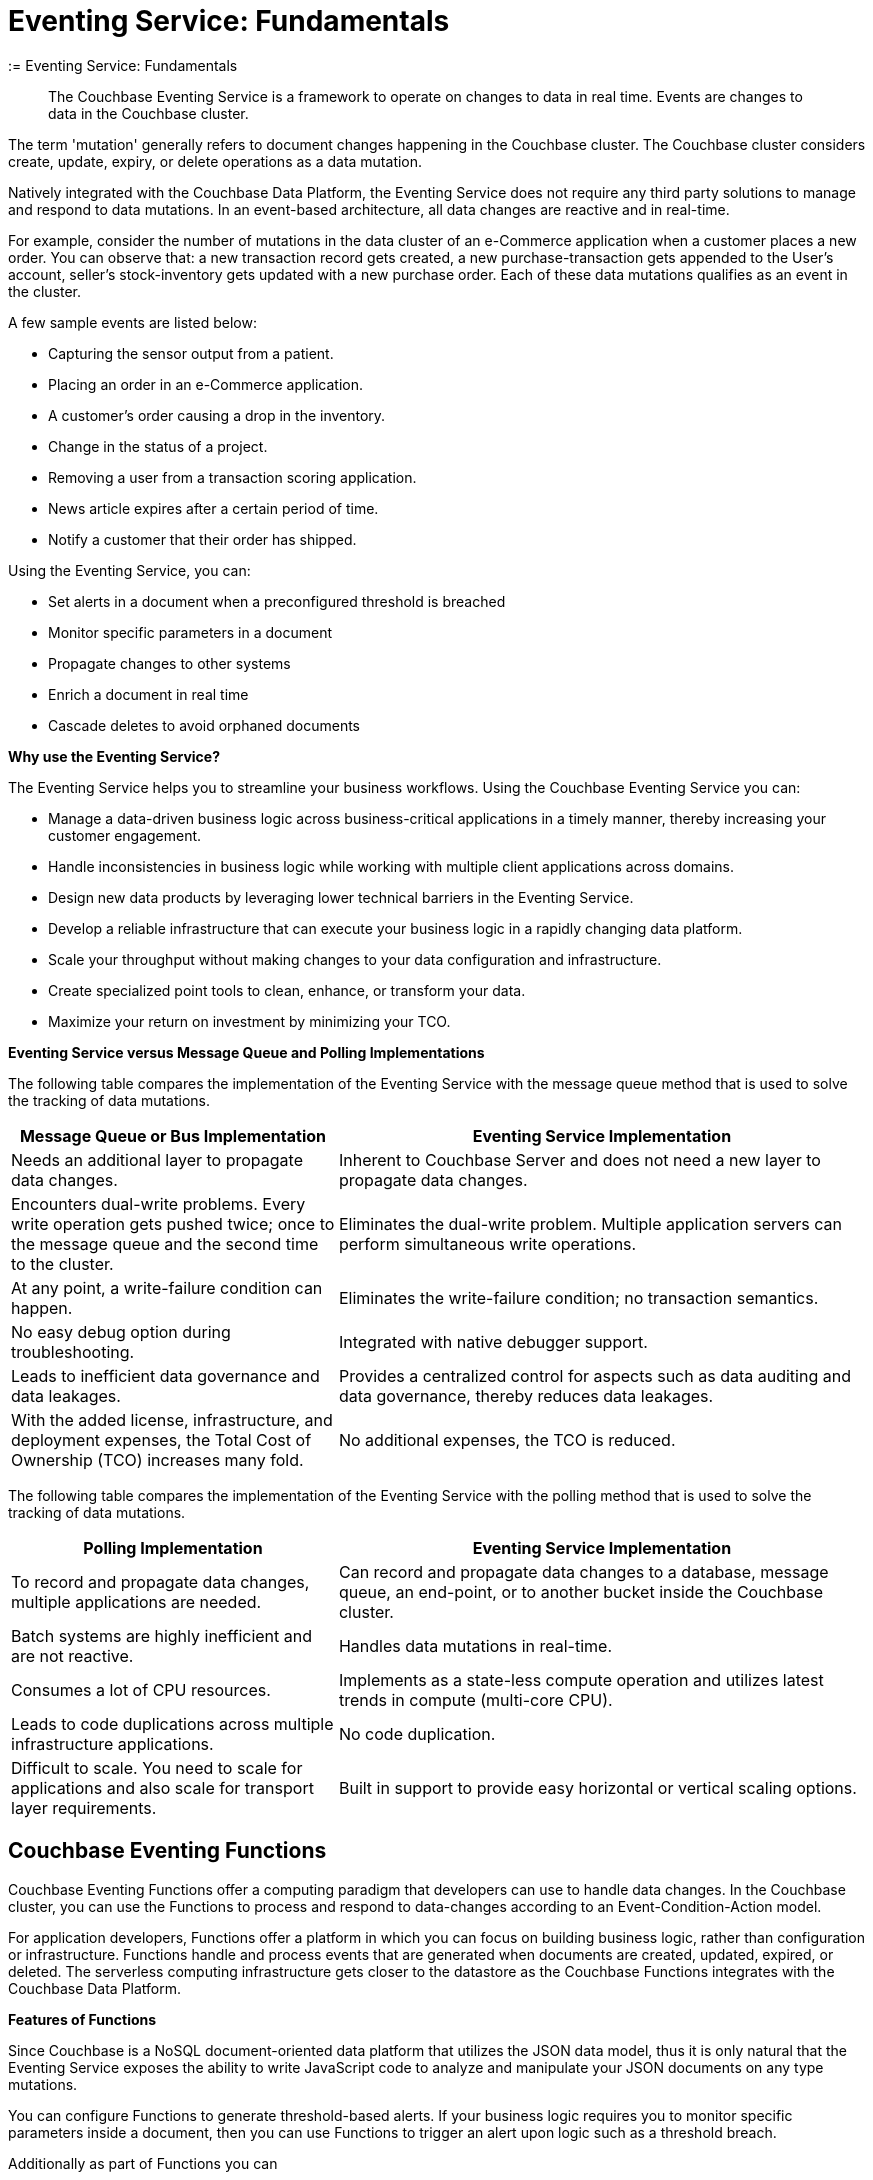 = Eventing Service: Fundamentals
:description: The Couchbase Eventing Service is a framework to operate on changes to data in real time. Events are changes to data in the Couchbase cluster.
:= Eventing Service: Fundamentals
:page-edition: Enterprise Edition

[abstract]
{description}

The term 'mutation' generally refers to document changes happening in the Couchbase cluster.
The Couchbase cluster considers create, update, expiry, or delete operations as a data mutation.

Natively integrated with the Couchbase Data Platform, the Eventing Service does not require any third party solutions to manage and respond to data mutations.
In an event-based architecture, all data changes are reactive and in real-time.

For example, consider the number of mutations in the data cluster of an e-Commerce application when a customer places a new order.
You can observe that: a new transaction record gets created, a new purchase-transaction gets appended to the User's account, seller's stock-inventory gets updated with a new purchase order.
Each of these data mutations qualifies as an event in the cluster.

A few sample events are listed below:

* Capturing the sensor output from a patient.
* Placing an order in an e-Commerce application.
* A customer’s order causing a drop in the inventory.
* Change in the status of a project.
* Removing a user from a transaction scoring application.
* News article expires after a certain period of time.
* Notify a customer that their order has shipped.

Using the Eventing Service, you can:

* Set alerts in a document when a preconfigured threshold is breached
* Monitor specific parameters in a document
* Propagate changes to other systems
* Enrich a document in real time
* Cascade deletes to avoid orphaned documents

*Why use the Eventing Service?*

The Eventing Service helps you to streamline your business workflows.
Using the Couchbase Eventing Service you can:

* Manage a data-driven business logic across business-critical applications in a timely manner, thereby increasing your customer engagement.
* Handle inconsistencies in business logic while working with multiple client applications across domains.
* Design new data products by leveraging lower technical barriers in the Eventing Service.
* Develop a reliable infrastructure that can execute your business logic in a rapidly changing data platform.
* Scale your throughput without making changes to your data configuration and infrastructure.
* Create specialized point tools to clean, enhance, or transform your data.
* Maximize your return on investment by minimizing your TCO.

*Eventing Service versus Message Queue and Polling Implementations*

The following table compares the implementation of the Eventing Service with the message queue method that is used to solve the tracking of data mutations.

[cols="50,81"]
|===
| Message Queue or Bus Implementation | Eventing Service Implementation

| Needs an additional layer to propagate data changes.
| Inherent to Couchbase Server and does not need a new layer to propagate data changes.

| Encounters dual-write problems.
Every write operation gets pushed twice; once to the message queue and the second time to the cluster.
| Eliminates the dual-write problem.
Multiple application servers can perform simultaneous write operations.

| At any point, a write-failure condition can happen.
| Eliminates the write-failure condition; no transaction semantics.

| No easy debug option during troubleshooting.
| Integrated with native debugger support.

| Leads to inefficient data governance and data leakages.
| Provides a centralized control for aspects such as data auditing and data governance, thereby reduces data leakages.

| With the added license, infrastructure, and deployment expenses, the Total Cost of Ownership (TCO) increases many fold.
| No additional expenses, the TCO is reduced.
|===

The following table compares the implementation of the Eventing Service with the polling method that is used to solve the tracking of data mutations.

[cols="50,81"]
|===
| Polling Implementation | Eventing Service Implementation

| To record and propagate data changes, multiple applications are needed.
| Can record and propagate data changes to a database, message queue, an end-point, or to another bucket inside the Couchbase cluster.

| Batch systems are highly inefficient and are not reactive.
| Handles data mutations in real-time.

| Consumes a lot of CPU resources.
| Implements as a state-less compute operation and utilizes latest trends in compute (multi-core CPU).

| Leads to code duplications across multiple infrastructure applications.
| No code duplication.

| Difficult to scale.
You need to scale for applications and also scale for transport layer requirements.
| Built in support to provide easy horizontal or vertical scaling options.
|===

[#eventing-functions]
== *Couchbase Eventing Functions*

Couchbase Eventing Functions offer a computing paradigm that developers can use to handle data changes.
In the Couchbase cluster, you can use the Functions to process and respond to data-changes according to an Event-Condition-Action model.

For application developers, Functions offer a platform in which you can focus on building business logic, rather than configuration or infrastructure.
Functions handle and process events that are generated when documents are created, updated, expired, or deleted.
The serverless computing infrastructure gets closer to the datastore as the Couchbase Functions integrates with the Couchbase Data Platform.

*Features of Functions*

Since Couchbase is a NoSQL document-oriented data platform that utilizes the JSON data model, thus it is only natural that the Eventing Service exposes the 
ability to write JavaScript code to analyze and manipulate your JSON documents on any type mutations.

You can configure Functions to generate threshold-based alerts.
If your business logic requires you to monitor specific parameters inside a document, then you can use Functions to trigger an alert upon logic such as a threshold breach.

Additionally as part of Functions you can

* Data Service integration to Read, Write, and Delete documents from within a Function.
* Data Service integration to work with Atomic Counters, CAS and TTLs from within a Function.
* Query Service integration to utilize inline {sqlpp} queries or statements from within a Function.
* Enable a Timer from within a Function, essentially a callback in the future, for the Function to perform more work.
* Integrate with external REST endpoints via cURL functionality from within a Function.

Apart from notifications and alerts, Functions provide an option to propagate data changes via mutations such as data enrichment.  
You can also propagate data changes by altering other documents or moving documents between buckets inside your Couchbase cluster.
For example, Functions can easily be used to perform cascading deletes.

*Benefits of Functions*

* Improves customer experience and engagement
 ** Data enrichment: Before the introduction of the Eventing Service, data enrichment was accomplished through batch jobs.
These batch jobs were not in real-time and often resulted in increasing the cost of infrastructure and management.
Using the Eventing Service, the data enrichment capability was achievable in real-time.
Functions involve moderate coding effort, time to market and restart capabilities can be achieved easily.
 ** Simple to use: Since Functions are developed within the Eventing Service framework, tracking data changes in your cluster is manageable.
* Faster innovation
 ** With a focus on business logic, development cycles are reduced.
The Eventing Service platform offers a developer-friendly environment, which in turn aids the faster creation of Minimum-Viable-Products (MVPs).
 ** Using Functions, Application Developers can rapidly remodel their business workflows and thereby stay in-sync with any business change conditions.
 ** Functions offer a lower barrier to technology-adoption by emphasizing on business operations.
* Reducing infrastructure and operations-cost
 ** Since the implementation of the Eventing Service is intrinsic to the Couchbase cluster, it offers a simple to deploy working model.
 ** The Eventing Service provides optimum utilization of resources and controls essential aspects such as data auditing, data governance, and node scaling.

[#eventing-use-cases]
== *Use Cases*

As an Organization, you can use the Eventing Service in a wide variety of use cases.
Be it in domains such as retail, healthcare, telecommunications, finance, marketing, media, or travel; you can leverage the Eventing Service to track data mutations.

For an easy understanding, consider a sample use case in the banking and financial domain.
Let us say the user performs a credit card transaction.
Using the Event-Condition-Action model, you can design a custom workflow based on factors such as user's credit limit, usage currency, and risk propositions.

As another sample use case, consider an organization operating in the Supply Chain Management domain.
As a developer, using the Function's Event-Condition-Action model, you can design a custom workflow in your inventory for stock replenishment.
Functions help you to construct a business workflow that automatically triggers new stock replacements and maintains a set stock threshold.

The rows in the below table list some popular scenarios where the Eventing Service across domains can be used.

.Eventing Service - Use Cases
[cols="50,81,50,50"]
|===
| Domain | Eventing Trigger | Condition Check | Sample Workflow

| Banking & Financial Services
| Card transaction
| Transaction threshold
| Generate risk alerts and quarantine user upon threshold breach.

.2+| Inventory/

Warehousing
| New sales voucher
| Stock availability
| Generate invoice for stock replenishment.

| New purchase order
| Saved wishlist/cart
| Notify price alerts for wishlist items.

.2+| Airline
| New booking
| Booking history
| Enroll for frequent flyer program and notify special promotions.

| Enquiry
| User profile
| Notify price drop alerts.

| Healthcare
| New report
| Check for vitals
| Schedule an appointment.

| Sports/

Gaming
| New user creation
| User profile
| Generate notification about leaderboard and other statistics.

| Media/ Entertainment
| Breaking news
| Query archives
| Enrich existing news with archival information.
|===

[#eventing-onboarding]
== Eventing Service - Onboarding Information

In your organization, if you are using the Couchbase data platform, then the Eventing Service is a good fit for managing data mutations. 
The use of xref:learn:services-and-indexes/services/services.adoc#multi-dimensional-scaling[MDS services] in Couchbase enables workload isolation and independent scalability of any service in a Couchbase cluster. 
Like Data, Query, GSI, FTS, and Analytics, the Eventing Service supports Multi-Dimensional Scaling (MDS).  
Adding a new Eventing node is a simple process allowing your business logic to scale in addition the Eventing Service integrates seamlessly 
with other Couchbase services such as the Data, Query, GSI, FTS, and Analytics nodes. 

.Eventing Service Onboarding Information
image::eventing-service-onboarding-information.jpg[,100%]

Following are a few aspects of the onboarding process:

* The Eventing Service is intrinsic to Couchbase Server; unlike Polling and Message Queue based external systems, it eliminates the need for an additional layer without involving multiple applications for tracking data mutations.
All data mutations are handled in real-time, and the Eventing Service offers a centralized control for data governance.
* When you transition to leverage the Eventing Service, application developers can use Couchbase Functions to manage business workflow changes swiftly.
Application developers can program, test, debug and troubleshoot on a single Eventing Service platform, instead of managing multiple applications across different network layers.
* After onboarding, you can manage and optimize the system throughput efficiently.
If your data resides in the Couchbase cluster, based on aspects such as data workload, data mutation rate, and Function execution latency, you can either scale up vertically by adding additional workers or scale out horizontally via Couchbase’s  elastic scaling option by adding another node.
* The Eventing Service provides an export and import option for code portability.
Using this option, you can reuse the Eventing Function code to validate the execution logic in different environments with workload variations.
* The Eventing Service is highly performant during the recursive restartability operations.
You can undeploy a Function, pause for few cycles and then start the Eventing Function code.
Deploying a Function after a time-lapse ensures that the Function execution is tested for restartability.
* Eventing is compute oriented and leverages the latest trends in multi-core CPUs; therefore nodes selected for Eventing should optimally have a higher number of cores than nodes used for indexing.
